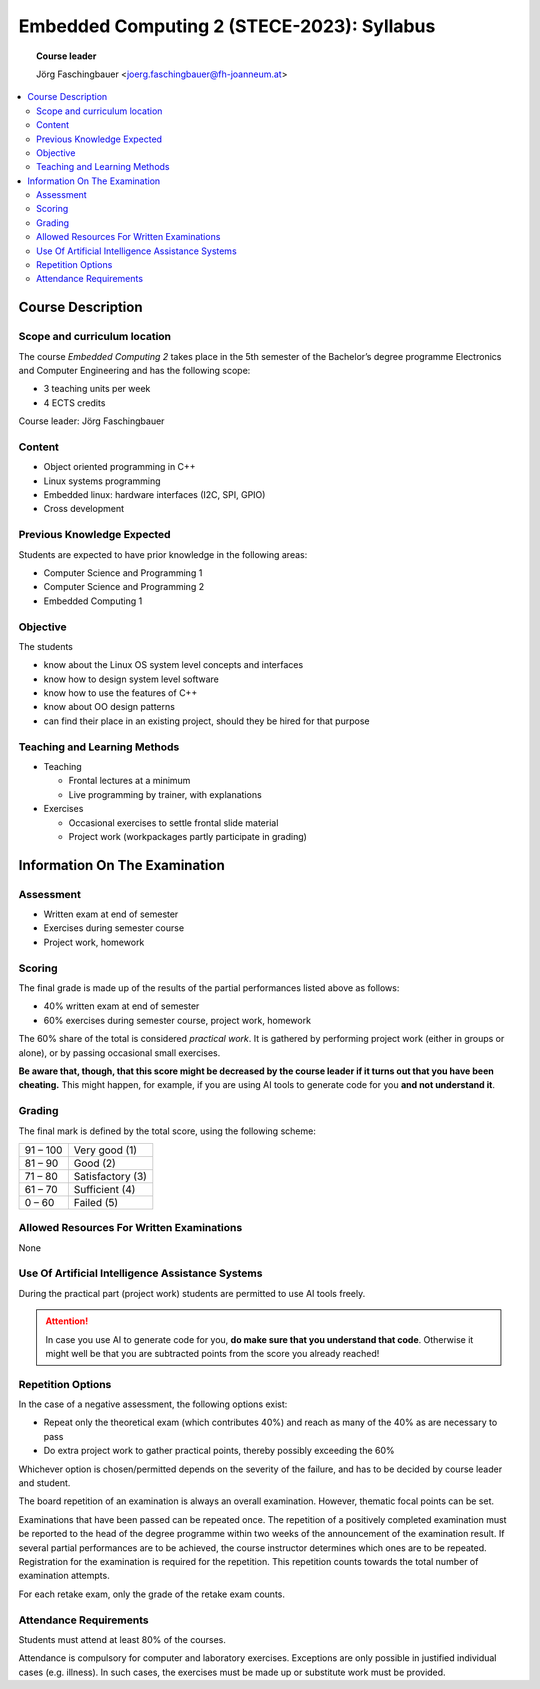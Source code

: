Embedded Computing 2 (STECE-2023): Syllabus
===========================================

.. topic:: Course leader

   Jörg Faschingbauer <joerg.faschingbauer@fh-joanneum.at>

.. contents::
   :local:

Course Description
------------------

Scope and curriculum location
.............................

The course *Embedded Computing 2* takes place in the 5th semester of
the Bachelor’s degree programme Electronics and Computer Engineering
and has the following scope:

* 3 teaching units per week
* 4 ECTS credits

Course leader: Jörg Faschingbauer

Content
.......

* Object oriented programming in C++
* Linux systems programming
* Embedded linux: hardware interfaces (I2C, SPI, GPIO)
* Cross development 

Previous Knowledge Expected
...........................

Students are expected to have prior knowledge in the following areas:

* Computer Science and Programming 1
* Computer Science and Programming 2
* Embedded Computing 1

Objective
.........

The students

* know about the Linux OS system level concepts and interfaces
* know how to design system level software
* know how to use the features of C++
* know about OO design patterns
* can find their place in an existing project, should they be hired
  for that purpose

Teaching and Learning Methods
.............................

* Teaching

  * Frontal lectures at a minimum
  * Live programming by trainer, with explanations

* Exercises

  * Occasional exercises to settle frontal slide material
  * Project work (workpackages partly participate in grading)

Information On The Examination 
------------------------------

Assessment
..........

* Written exam at end of semester
* Exercises during semester course
* Project work, homework

Scoring
.......

The final grade is made up of the results of the partial performances
listed above as follows:

* 40% written exam at end of semester
* 60% exercises during semester course, project work, homework

The 60% share of the total is considered *practical work*. It is
gathered by performing project work (either in groups or alone), or by
passing occasional small exercises.

**Be aware that, though, that this score might be decreased by the
course leader if it turns out that you have been cheating.** This
might happen, for example, if you are using AI tools to generate code
for you **and not understand it**.

Grading
.......

The final mark is defined by the total score, using the following
scheme:

.. list-table::
   :align: left
   :widths: auto

   * * 91 – 100
     * Very good (1)
   * * 81 – 90
     * Good (2)
   * * 71 – 80
     * Satisfactory (3)
   * * 61 – 70
     * Sufficient (4)
   * * 0 – 60
     * Failed (5)

Allowed Resources For Written Examinations 
..........................................

None

Use Of Artificial Intelligence Assistance Systems
.................................................

During the practical part (project work) students are permitted to use
AI tools freely. 

.. attention::

   In case you use AI to generate code for you, **do make sure that
   you understand that code**. Otherwise it might well be that you are
   subtracted points from the score you already reached!

Repetition Options
..................

In the case of a negative assessment, the following options exist:

* Repeat only the theoretical exam (which contributes 40%) and reach
  as many of the 40% as are necessary to pass
* Do extra project work to gather practical points, thereby possibly exceeding the 60%

Whichever option is chosen/permitted depends on the severity of the
failure, and has to be decided by course leader and student.

The board repetition of an examination is always an overall
examination. However, thematic focal points can be set.

Examinations that have been passed can be repeated once. The
repetition of a positively completed examination must be reported to
the head of the degree programme within two weeks of the announcement
of the examination result. If several partial performances are to be
achieved, the course instructor determines which ones are to be
repeated. Registration for the examination is required for the
repetition. This repetition counts towards the total number of
examination attempts.

For each retake exam, only the grade of the retake exam counts.

Attendance Requirements
.......................

Students must attend at least 80% of the courses.

Attendance is compulsory for computer and laboratory
exercises. Exceptions are only possible in justified individual cases
(e.g. illness). In such cases, the exercises must be made up or
substitute work must be provided.
